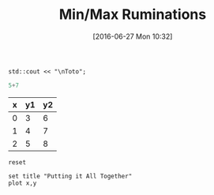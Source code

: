 #+DATE: [2016-06-27 Mon 10:32]
#+OPTIONS: toc:nil num:nil todo:nil pri:nil tags:nil ^:nil
#+CATEGORY: C++,Julia,Computations
#+TAGS:
#+DESCRIPTION:
#+TITLE: Min/Max Ruminations

#+BEGIN_SRC C++ :includes <iostream>
std::cout << "\nToto";
#+END_SRC

#+RESULTS:
: Toto

#+BEGIN_SRC julia 
5+7
#+END_SRC

#+RESULTS:
: 12





#+tblname: data-table
| x | y1 | y2 |
|---+----+----|
| 0 |  3 |  6 |
| 1 |  4 |  7 |
| 2 |  5 |  8 |



#+begin_src gnuplot :exports code :file file.png
reset

set title "Putting it All Together"
plot x,y
#+end_src

#+RESULTS:
[[file:file.png]]



